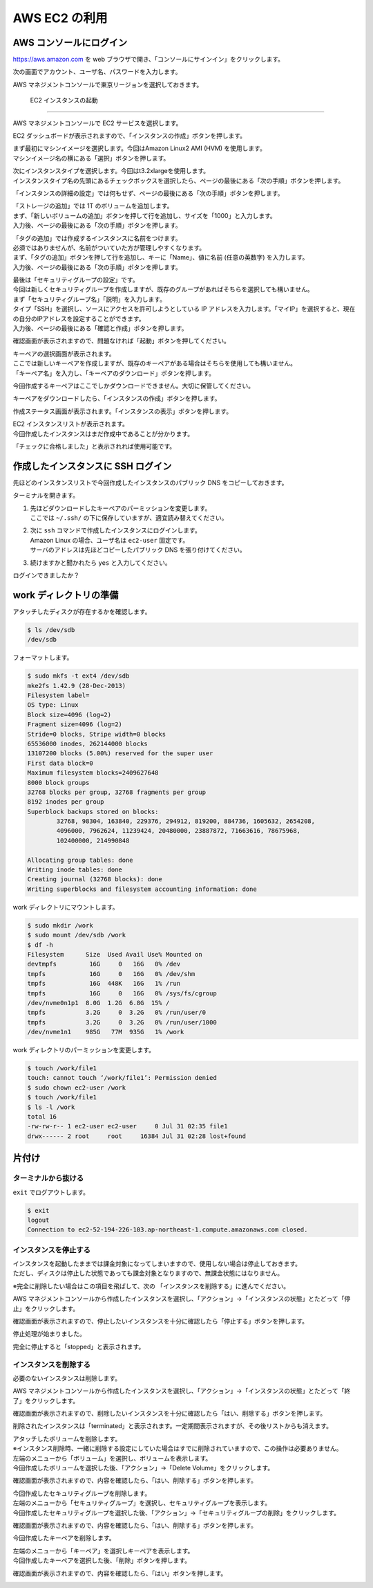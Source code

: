 AWS EC2 の利用
--------------

AWS コンソールにログイン
~~~~~~~~~~~~~~~~~~~~~~~~~~~

https://aws.amazon.com を web
ブラウザで開き、「コンソールにサインイン」をクリックします。

|image31|

次の画面でアカウント、ユーザ名、パスワードを入力します。

|image32|

AWS マネジメントコンソールで東京リージョンを選択しておきます。

|image33|

.. _ec2-インスタンスの起動-1:

 EC2 インスタンスの起動
~~~~~~~~~~~~~~~~~~~~~~~~~

AWS マネジメントコンソールで EC2 サービスを選択します。

|image34|

EC2
ダッシュボードが表示されますので、「インスタンスの作成」ボタンを押します。

|image35|

| まず最初にマシンイメージを選択します。今回はAmazon Linux2 AMI (HVM)
  を使用します。
| マシンイメージ名の横にある「選択」ボタンを押します。

|image36|

| 次にインスタンスタイプを選択します。今回はt3.2xlargeを使用します。
| インスタンスタイプ名の先頭にあるチェックボックスを選択したら、ページの最後にある「次の手順」ボタンを押します。

|image37|

「インスタンスの詳細の設定」では何もせず、ページの最後にある「次の手順」ボタンを押します。

|image38|

| 「ストレージの追加」では 1T のボリュームを追加します。
| まず、「新しいボリュームの追加」ボタンを押して行を追加し、サイズを「1000」と入力します。
| 入力後、ページの最後にある「次の手順」ボタンを押します。

|image39|

| 「タグの追加」では作成するインスタンスに名前をつけます。
| 必須ではありませんが、名前がついていた方が管理しやすくなります。
| まず、「タグの追加」ボタンを押して行を追加し、キーに「Name」、値に名前
  (任意の英数字) を入力します。
| 入力後、ページの最後にある「次の手順」ボタンを押します。

|image40|

| 最後は「セキュリティグループの設定」です。
| 今回は新しくセキュリティグループを作成しますが、既存のグループがあればそちらを選択しても構いません。
| まず「セキュリティグループ名」「説明」を入力します。
| タイプ「SSH」を選択し、ソースにアクセスを許可しようとしている IP
  アドレスを入力します。「マイIP」を選択すると、現在の自分のIPアドレスを設定することができます。
| 入力後、ページの最後にある「確認と作成」ボタンを押します。

|image41|

確認画面が表示されますので、問題なければ「起動」ボタンを押してください。

|image42|

| キーペアの選択画面が表示されます。
| ここでは新しいキーペアを作成しますが、既存のキーペアがある場合はそちらを使用しても構いません。
| 「キーペア名」を入力し、「キーペアのダウンロード」ボタンを押します。

|image43|

今回作成するキーペアはここでしかダウンロードできません。大切に保管してください。

|image44|

キーペアをダウンロードしたら、「インスタンスの作成」ボタンを押します。

|image45|

作成ステータス画面が表示されます。「インスタンスの表示」ボタンを押します。

|image46|

| EC2 インスタンスリストが表示されます。
| 今回作成したインスタンスはまだ作成中であることが分かります。

|image47|

「チェックに合格しました」と表示されれば使用可能です。

|image48|

作成したインスタンスに SSH ログイン
~~~~~~~~~~~~~~~~~~~~~~~~~~~~~~~~~~~~~~

先ほどのインスタンスリストで今回作成したインスタンスのパブリック DNS
をコピーしておきます。

|image49|

ターミナルを開きます。

1) | 先ほどダウンロードしたキーペアのパーミッションを変更します。
   | ここでは ``~/.ssh/`` の下に保存していますが、適宜読み替えてください。

2) | 次に ``ssh`` コマンドで作成したインスタンスにログインします。
   | Amazon Linux の場合、ユーザ名は ``ec2-user`` 固定です。
   | サーバのアドレスは先ほどコピーしたパブリック DNS を張り付けてください。

3) 続けますかと聞かれたら ``yes`` と入力してください。

|image50|

ログインできましたか？

work ディレクトリの準備
~~~~~~~~~~~~~~~~~~~~~~~~~~

アタッチしたディスクが存在するかを確認します。

.. code:: bash

   $ ls /dev/sdb
   /dev/sdb

フォーマットします。

.. code:: bash

   $ sudo mkfs -t ext4 /dev/sdb
   mke2fs 1.42.9 (28-Dec-2013)
   Filesystem label=
   OS type: Linux
   Block size=4096 (log=2)
   Fragment size=4096 (log=2)
   Stride=0 blocks, Stripe width=0 blocks
   65536000 inodes, 262144000 blocks
   13107200 blocks (5.00%) reserved for the super user
   First data block=0
   Maximum filesystem blocks=2409627648
   8000 block groups
   32768 blocks per group, 32768 fragments per group
   8192 inodes per group
   Superblock backups stored on blocks:
           32768, 98304, 163840, 229376, 294912, 819200, 884736, 1605632, 2654208,
           4096000, 7962624, 11239424, 20480000, 23887872, 71663616, 78675968,
           102400000, 214990848

   Allocating group tables: done
   Writing inode tables: done
   Creating journal (32768 blocks): done
   Writing superblocks and filesystem accounting information: done

work ディレクトリにマウントします。

.. code:: bash

   $ sudo mkdir /work
   $ sudo mount /dev/sdb /work
   $ df -h
   Filesystem      Size  Used Avail Use% Mounted on
   devtmpfs         16G     0   16G   0% /dev
   tmpfs            16G     0   16G   0% /dev/shm
   tmpfs            16G  448K   16G   1% /run
   tmpfs            16G     0   16G   0% /sys/fs/cgroup
   /dev/nvme0n1p1  8.0G  1.2G  6.8G  15% /
   tmpfs           3.2G     0  3.2G   0% /run/user/0
   tmpfs           3.2G     0  3.2G   0% /run/user/1000
   /dev/nvme1n1    985G   77M  935G   1% /work

work ディレクトリのパーミッションを変更します。

.. code:: bash

   $ touch /work/file1
   touch: cannot touch ‘/work/file1’: Permission denied
   $ sudo chown ec2-user /work
   $ touch /work/file1
   $ ls -l /work
   total 16
   -rw-rw-r-- 1 ec2-user ec2-user     0 Jul 31 02:35 file1
   drwx------ 2 root     root     16384 Jul 31 02:28 lost+found

片付け
~~~~~~~~~

ターミナルから抜ける
^^^^^^^^^^^^^^^^^^^^^^^^

``exit`` でログアウトします。

.. code:: bash

   $ exit
   logout
   Connection to ec2-52-194-226-103.ap-northeast-1.compute.amazonaws.com closed.

インスタンスを停止する
^^^^^^^^^^^^^^^^^^^^^^^^^^

| インスタンスを起動したままでは課金対象になってしまいますので、使用しない場合は停止しておきます。
| ただし、ディスクは停止した状態であっても課金対象となりますので、無課金状態にはなりません。

※完全に削除したい場合はこの項目を飛ばして、次の 「インスタンスを削除する」に進んでください。

AWS マネジメントコンソールから作成したインスタンスを選択し、「アクション」→「インスタンスの状態」とたどって「停止」をクリックします。

|image51|

確認画面が表示されますので、停止したいインスタンスを十分に確認したら「停止する」ボタンを押します。

|image52|

停止処理が始まりました。

|image53|

完全に停止すると「stopped」と表示されます。

|image54|

インスタンスを削除する
^^^^^^^^^^^^^^^^^^^^^^^^^^

必要のないインスタンスは削除します。

AWS
マネジメントコンソールから作成したインスタンスを選択し、「アクション」→「インスタンスの状態」とたどって「終了」をクリックします。

|image55|

確認画面が表示されますので、削除したいインスタンスを十分に確認したら「はい、削除する」ボタンを押します。

|image56|

削除されたインスタンスは「terminated」と表示されます。一定期間表示されますが、その後リストからも消えます。

|image57|

| アタッチしたボリュームを削除します。
| ※インスタンス削除時、一緒に削除する設定にしていた場合はすでに削除されていますので、この操作は必要ありません。

| 左端のメニューから「ボリューム」を選択し、ボリュームを表示します。
| 今回作成したボリュームを選択した後、「アクション」→「Delete
  Volume」をクリックします。

|image58|

確認画面が表示されますので、内容を確認したら、「はい、削除する」ボタンを押します。

|image59|

| 今回作成したセキュリティグループを削除します。

| 左端のメニューから「セキュリティグループ」を選択し、セキュリティグループを表示します。
| 今回作成したセキュリティグループを選択した後、「アクション」→「セキュリティグループの削除」をクリックします。

|image60|

確認画面が表示されますので、内容を確認したら、「はい、削除する」ボタンを押します。

|image61|

今回作成したキーペアを削除します。

| 左端のメニューから「キーペア」を選択しキーペアを表示します。
| 今回作成したキーペアを選択した後、「削除」ボタンを押します。

|image62|

確認画面が表示されますので、内容を確認したら、「はい」ボタンを押します。

|image63|

.. |image31| image:: ./image/ec2_1.PNG
.. |image32| image:: ./image/ec2_2.PNG
.. |image33| image:: ./image/ec2_3.PNG
.. |image34| image:: ./image/ec2_4.PNG
.. |image35| image:: ./image/ec2_5.PNG
.. |image36| image:: ./image/ec2_6.PNG
.. |image37| image:: ./image/ec2_7.PNG
.. |image38| image:: ./image/ec2_8.PNG
.. |image39| image:: ./image/ec2_9.PNG
.. |image40| image:: ./image/ec2_10.PNG
.. |image41| image:: ./image/ec2_11.PNG
.. |image42| image:: ./image/ec2_12.PNG
.. |image43| image:: ./image/ec2_13.PNG
.. |image44| image:: ./image/ec2_14.PNG
.. |image45| image:: ./image/ec2_15.PNG
.. |image46| image:: ./image/ec2_16.PNG
.. |image47| image:: ./image/ec2_17.PNG
.. |image48| image:: ./image/ec2_18.PNG
.. |image49| image:: ./image/ec2_19.PNG
.. |image50| image:: ./image/ec2_20.PNG
.. |image51| image:: ./image/ec2_21.PNG
.. |image52| image:: ./image/ec2_22.PNG
.. |image53| image:: ./image/ec2_23.PNG
.. |image54| image:: ./image/ec2_24.PNG
.. |image55| image:: ./image/ec2_25.PNG
.. |image56| image:: ./image/ec2_26.PNG
.. |image57| image:: ./image/ec2_27.PNG
.. |image58| image:: ./image/ec2_32.PNG
.. |image59| image:: ./image/ec2_33.PNG
.. |image60| image:: ./image/ec2_28.PNG
.. |image61| image:: ./image/ec2_29.PNG
.. |image62| image:: ./image/ec2_30.PNG
.. |image63| image:: ./image/ec2_31.PNG

